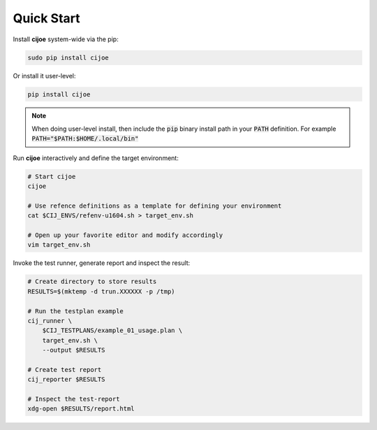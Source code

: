 .. _sec-quick-start:

=============
 Quick Start
=============

Install **cijoe** system-wide via the pip:

.. code-block:: bash

  sudo pip install cijoe

Or install it user-level:

.. code-block:: bash

  pip install cijoe

.. note:: When doing user-level install, then include the :code:`pip` binary
  install path in your :code:`PATH` definition. For example
  :code:`PATH="$PATH:$HOME/.local/bin"`

Run **cijoe** interactively and define the target environment:

.. code-block:: bash

  # Start cijoe
  cijoe

  # Use refence definitions as a template for defining your environment
  cat $CIJ_ENVS/refenv-u1604.sh > target_env.sh

  # Open up your favorite editor and modify accordingly
  vim target_env.sh

Invoke the test runner, generate report and inspect the result:

.. code-block:: bash

  # Create directory to store results
  RESULTS=$(mktemp -d trun.XXXXXX -p /tmp)

  # Run the testplan example
  cij_runner \
      $CIJ_TESTPLANS/example_01_usage.plan \
      target_env.sh \
      --output $RESULTS

  # Create test report
  cij_reporter $RESULTS

  # Inspect the test-report
  xdg-open $RESULTS/report.html
